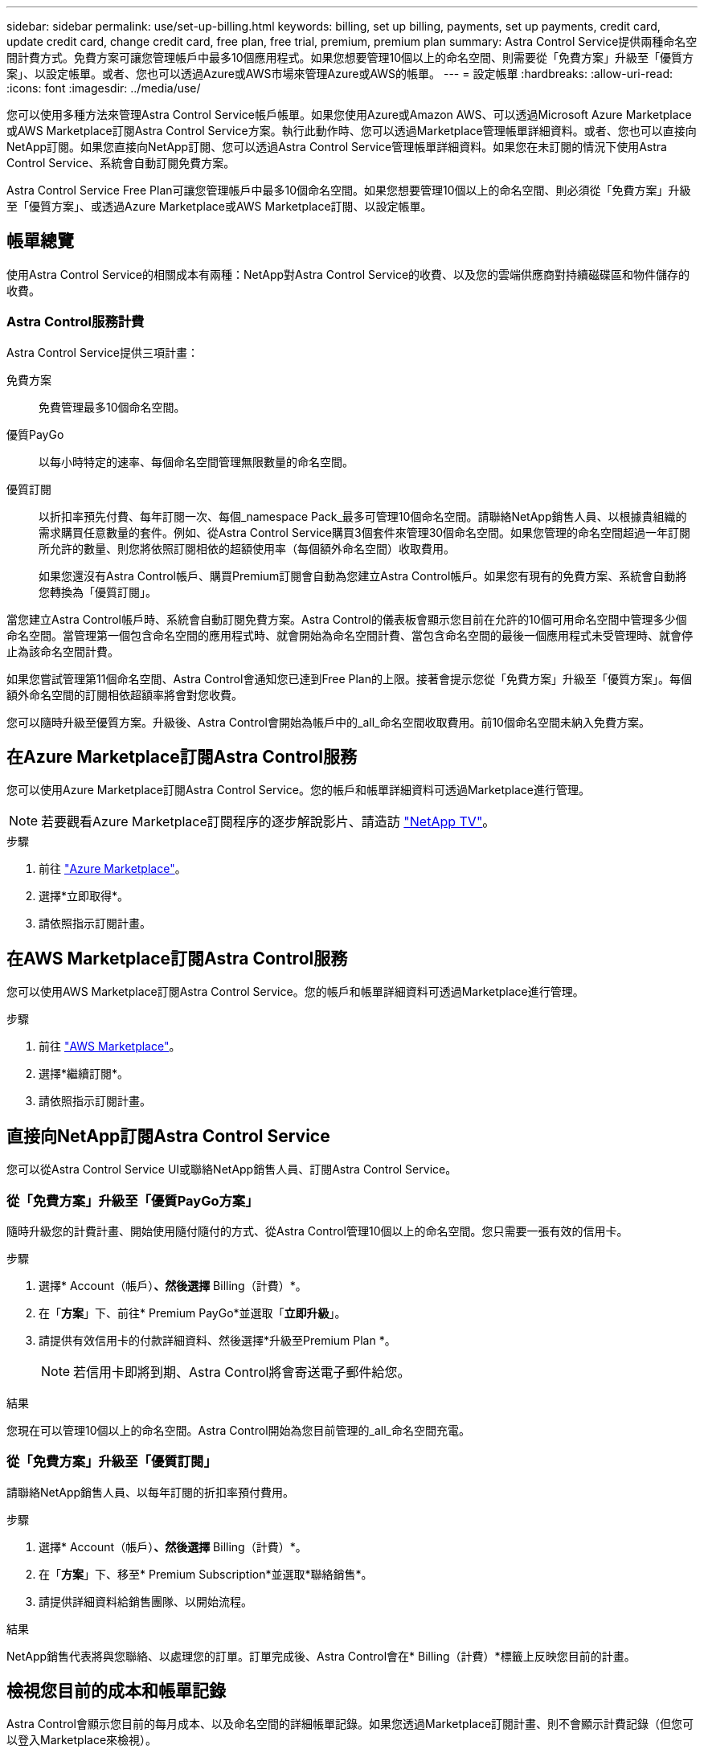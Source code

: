 ---
sidebar: sidebar 
permalink: use/set-up-billing.html 
keywords: billing, set up billing, payments, set up payments, credit card, update credit card, change credit card, free plan, free trial, premium, premium plan 
summary: Astra Control Service提供兩種命名空間計費方式。免費方案可讓您管理帳戶中最多10個應用程式。如果您想要管理10個以上的命名空間、則需要從「免費方案」升級至「優質方案」、以設定帳單。或者、您也可以透過Azure或AWS市場來管理Azure或AWS的帳單。 
---
= 設定帳單
:hardbreaks:
:allow-uri-read: 
:icons: font
:imagesdir: ../media/use/


[role="lead"]
您可以使用多種方法來管理Astra Control Service帳戶帳單。如果您使用Azure或Amazon AWS、可以透過Microsoft Azure Marketplace或AWS Marketplace訂閱Astra Control Service方案。執行此動作時、您可以透過Marketplace管理帳單詳細資料。或者、您也可以直接向NetApp訂閱。如果您直接向NetApp訂閱、您可以透過Astra Control Service管理帳單詳細資料。如果您在未訂閱的情況下使用Astra Control Service、系統會自動訂閱免費方案。

Astra Control Service Free Plan可讓您管理帳戶中最多10個命名空間。如果您想要管理10個以上的命名空間、則必須從「免費方案」升級至「優質方案」、或透過Azure Marketplace或AWS Marketplace訂閱、以設定帳單。



== 帳單總覽

使用Astra Control Service的相關成本有兩種：NetApp對Astra Control Service的收費、以及您的雲端供應商對持續磁碟區和物件儲存的收費。



=== Astra Control服務計費

Astra Control Service提供三項計畫：

免費方案:: 免費管理最多10個命名空間。
優質PayGo:: 以每小時特定的速率、每個命名空間管理無限數量的命名空間。
優質訂閱:: 以折扣率預先付費、每年訂閱一次、每個_namespace Pack_最多可管理10個命名空間。請聯絡NetApp銷售人員、以根據貴組織的需求購買任意數量的套件。例如、從Astra Control Service購買3個套件來管理30個命名空間。如果您管理的命名空間超過一年訂閱所允許的數量、則您將依照訂閱相依的超額使用率（每個額外命名空間）收取費用。
+
--
如果您還沒有Astra Control帳戶、購買Premium訂閱會自動為您建立Astra Control帳戶。如果您有現有的免費方案、系統會自動將您轉換為「優質訂閱」。

--


當您建立Astra Control帳戶時、系統會自動訂閱免費方案。Astra Control的儀表板會顯示您目前在允許的10個可用命名空間中管理多少個命名空間。當管理第一個包含命名空間的應用程式時、就會開始為命名空間計費、當包含命名空間的最後一個應用程式未受管理時、就會停止為該命名空間計費。

如果您嘗試管理第11個命名空間、Astra Control會通知您已達到Free Plan的上限。接著會提示您從「免費方案」升級至「優質方案」。每個額外命名空間的訂閱相依超額率將會對您收費。

您可以隨時升級至優質方案。升級後、Astra Control會開始為帳戶中的_all_命名空間收取費用。前10個命名空間未納入免費方案。

ifdef::gcp[]



=== Google Cloud帳單

當您使用Astra Control Service管理GKE叢集時、NetApp Cloud Volumes Service 支援持續的磁碟區、而應用程式的備份則儲存在Google Cloud Storage儲存庫中。

* https://cloud.google.com/solutions/partners/netapp-cloud-volumes/costs["檢視Cloud Volumes Service 報價詳細資料以供參考"^]。
+
請注意、Astra Control Service支援所有服務類型和服務層級。您使用的服務類型取決於 https://cloud.netapp.com/cloud-volumes-global-regions#cvsGcp["Google Cloud區域"^]。

* https://cloud.google.com/storage/pricing["檢視Google Cloud儲存桶的定價詳細資料"^]。


endif::gcp[]

ifdef::azure[]



=== Microsoft Azure帳單

當您使用Astra Control Service管理高效能叢集時、持續的磁碟區會以Azure NetApp Files 支援功能為後盾、而應用程式的備份則會儲存在Azure Blob容器中。

* https://azure.microsoft.com/en-us/pricing/details/netapp["檢視Azure NetApp Files 報價詳細資料以供參考"^]。
* https://azure.microsoft.com/en-us/pricing/details/storage/blobs["檢視Microsoft Azure Blob儲存設備的定價詳細資料"^]。


endif::azure[]

ifdef::aws[]



=== Amazon Web Services帳單

使用Astra Control Service管理AWS叢集時、持續磁碟區會以EBS或FSXfor NetApp為後盾ONTAP 、而應用程式的備份則儲存在AWS儲存區中。

* https://aws.amazon.com/eks/pricing/["檢視Amazon Web Services的價格詳細資料"^]。


endif::aws[]



== 在Azure Marketplace訂閱Astra Control服務

您可以使用Azure Marketplace訂閱Astra Control Service。您的帳戶和帳單詳細資料可透過Marketplace進行管理。


NOTE: 若要觀看Azure Marketplace訂閱程序的逐步解說影片、請造訪 https://www.netapp.tv/details/29979["NetApp TV"^]。

.步驟
. 前往 https://azuremarketplace.microsoft.com/en-us/marketplace/apps/netapp.netapp-astra-acs?tab=Overview["Azure Marketplace"^]。
. 選擇*立即取得*。
. 請依照指示訂閱計畫。




== 在AWS Marketplace訂閱Astra Control服務

您可以使用AWS Marketplace訂閱Astra Control Service。您的帳戶和帳單詳細資料可透過Marketplace進行管理。

.步驟
. 前往 https://aws.amazon.com/marketplace/["AWS Marketplace"^]。
. 選擇*繼續訂閱*。
. 請依照指示訂閱計畫。




== 直接向NetApp訂閱Astra Control Service

您可以從Astra Control Service UI或聯絡NetApp銷售人員、訂閱Astra Control Service。



=== 從「免費方案」升級至「優質PayGo方案」

隨時升級您的計費計畫、開始使用隨付隨付的方式、從Astra Control管理10個以上的命名空間。您只需要一張有效的信用卡。

.步驟
. 選擇* Account（帳戶）*、然後選擇* Billing（計費）*。
. 在「*方案*」下、前往* Premium PayGo*並選取「*立即升級*」。
. 請提供有效信用卡的付款詳細資料、然後選擇*升級至Premium Plan *。
+

NOTE: 若信用卡即將到期、Astra Control將會寄送電子郵件給您。



.結果
您現在可以管理10個以上的命名空間。Astra Control開始為您目前管理的_all_命名空間充電。



=== 從「免費方案」升級至「優質訂閱」

請聯絡NetApp銷售人員、以每年訂閱的折扣率預付費用。

.步驟
. 選擇* Account（帳戶）*、然後選擇* Billing（計費）*。
. 在「*方案*」下、移至* Premium Subscription*並選取*聯絡銷售*。
. 請提供詳細資料給銷售團隊、以開始流程。


.結果
NetApp銷售代表將與您聯絡、以處理您的訂單。訂單完成後、Astra Control會在* Billing（計費）*標籤上反映您目前的計畫。



== 檢視您目前的成本和帳單記錄

Astra Control會顯示您目前的每月成本、以及命名空間的詳細帳單記錄。如果您透過Marketplace訂閱計畫、則不會顯示計費記錄（但您可以登入Marketplace來檢視）。

.步驟
. 選擇* Account（帳戶）*、然後選擇* Billing（計費）*。
+
您目前的成本會顯示在帳單總覽下方。

. 若要依命名空間檢視帳單記錄、請選取*帳單記錄*。
+
Astra Control會顯示每個命名空間的使用時間和成本。使用分鐘數是指在計費期間、Astra Control管理命名空間的分鐘數。

. 選取下拉式清單以選取上個月。




== 變更Premium PayGo的信用卡

如有需要、您可以變更Astra Control檔案中的信用卡進行收費。

.步驟
. 選擇*帳戶>帳單>付款方式*。
. 選取「組態」圖示。
. 修改信用卡。




== 重要注意事項

* 您的計費計畫依Astra Control帳戶計算。
+
如果您有多個帳戶、則每個帳戶都有自己的計費計畫。

* 您的Astra Control帳單包含管理命名空間的費用。您的雲端供應商會為持續磁碟區的儲存後端另行收費。
+
link:../get-started/intro.html["深入瞭解Astra Control定價"]。

* 每個計費期間都會在每月的最後一天結束。
* 您無法從優質方案降級為免費方案。

